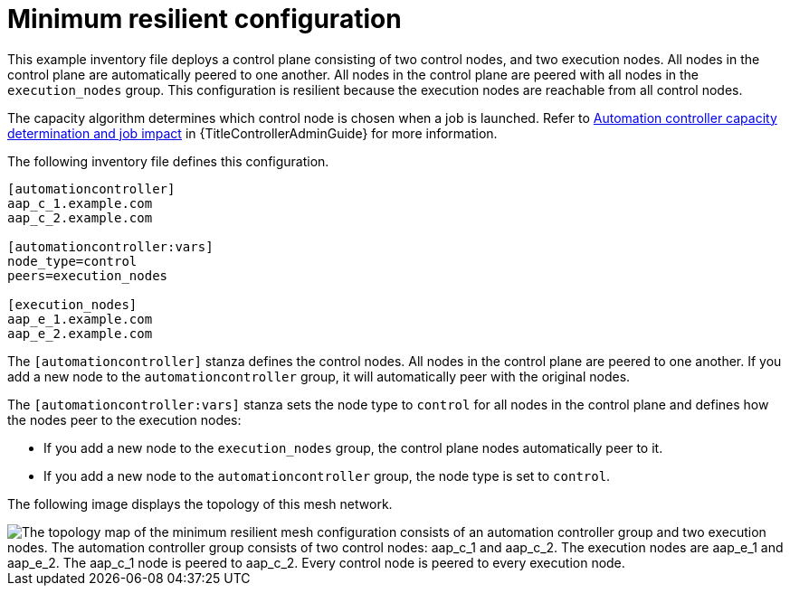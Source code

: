 :_mod-docs-content-type: REFERENCE

[id="mesh-min-resilient"]

= Minimum resilient configuration

[role="_abstract"]
This example inventory file deploys a control plane consisting of two control nodes, and two execution nodes.
All nodes in the control plane are automatically peered to one another.
All nodes in the control plane are peered with all nodes in the `execution_nodes` group.
This configuration is resilient because the execution nodes are reachable from all control nodes.

The capacity algorithm determines which control node is chosen when a job is launched.
Refer to link:{URLControllerUserGuide}/index#controller-capacity-determination[Automation controller capacity determination and job impact] in {TitleControllerAdminGuide} for more information.

The following inventory file defines this configuration.

[source,yaml]
-----
[automationcontroller]
aap_c_1.example.com
aap_c_2.example.com

[automationcontroller:vars]
node_type=control
peers=execution_nodes

[execution_nodes]
aap_e_1.example.com
aap_e_2.example.com

-----

The `[automationcontroller]` stanza defines the control nodes.
All nodes in the control plane are peered to one another.
If you add a new node to the `automationcontroller` group, it will automatically peer with the original nodes.

The `[automationcontroller:vars]` stanza sets the node type to `control` for all nodes in the control plane and defines how the nodes peer to the execution nodes:

* If you add a new node to the `execution_nodes` group, the control plane nodes automatically peer to it.
* If you add a new node to the `automationcontroller` group, the node type is set to `control`.

The following image displays the topology of this mesh network.

// dot file for image: mesh-resilient-config.dot
image::mesh-resilient-config.png["The topology map of the minimum resilient mesh configuration consists of an automation controller group and two execution nodes. The automation controller group consists of two control nodes: aap_c_1 and aap_c_2. The execution nodes are aap_e_1 and aap_e_2. The aap_c_1 node is peered to aap_c_2. Every control node is peered to every execution node."]

